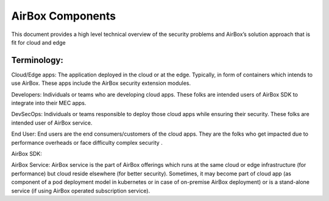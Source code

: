 *****************
AirBox Components
*****************

This document provides a high level technical overview of the security problems and AirBox’s solution approach that is fit for cloud and edge 

Terminology:
############

Cloud/Edge apps: The application deployed in the cloud or at the edge. Typically, in form of containers which intends to use AirBox. These apps include the AirBox security extension modules. 

Developers: Individuals or teams who are developing cloud apps. These folks are intended users of AirBox SDK to integrate into their MEC apps. 

DevSecOps: Individuals or teams responsible to deploy those cloud apps while ensuring their security. These folks are intended user of AirBox service.

End User: End users are the end consumers/customers of the cloud apps. They are the folks who get impacted due to performance overheads or face difficulty complex security . 

AirBox SDK: 

AirBox Service: AirBox service is the part of AirBox offerings which runs at the same cloud or edge infrastructure (for performance) but cloud reside elsewhere (for better security). Sometimes, it may become part of cloud app (as component of a pod deployment model in kubernetes or in case of on-premise AirBox deployment) or is a stand-alone service (if using AirBox operated subscription service).




